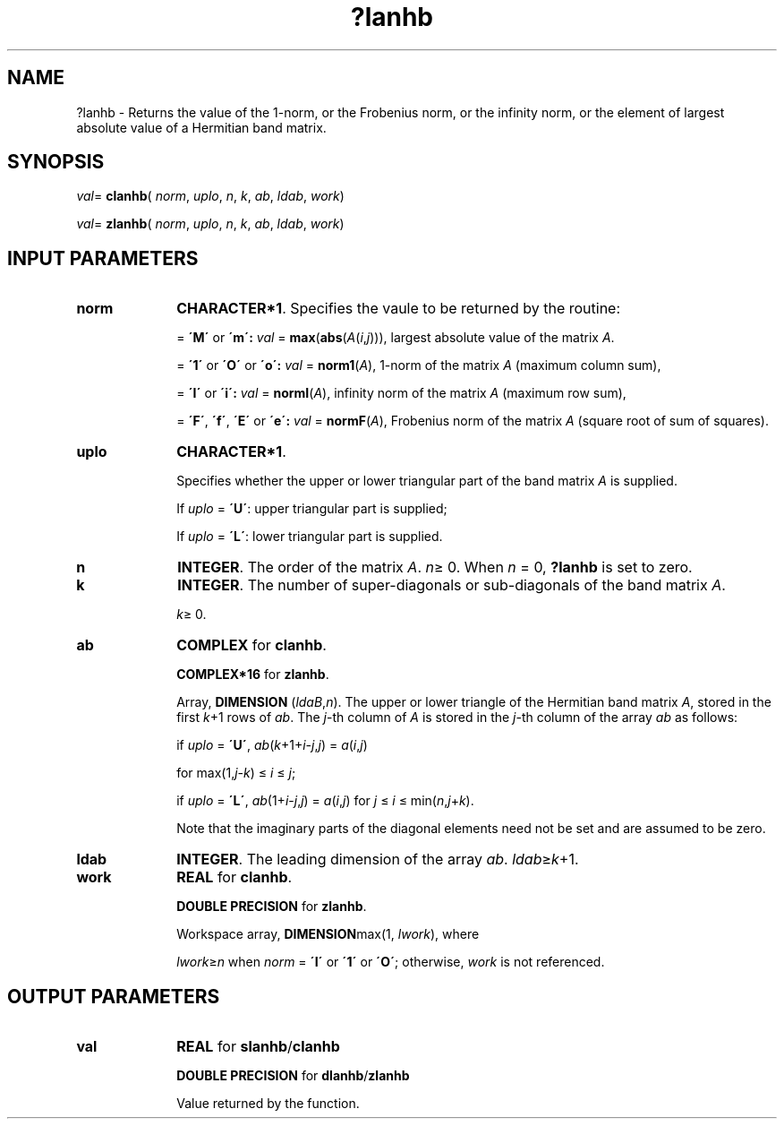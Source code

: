 .\" Copyright (c) 2002 \- 2008 Intel Corporation
.\" All rights reserved.
.\"
.TH ?lanhb 3 "Intel Corporation" "Copyright(C) 2002 \- 2008" "Intel(R) Math Kernel Library"
.SH NAME
?lanhb \- Returns the value of the 1-norm, or the Frobenius norm, or the  infinity norm, or the element of  largest absolute value of a Hermitian band matrix.
.SH SYNOPSIS
.PP
\fIval\fR= \fBclanhb\fR( \fInorm\fR, \fIuplo\fR, \fIn\fR, \fIk\fR, \fIab\fR, \fIldab\fR, \fIwork\fR)
.PP
\fIval\fR= \fBzlanhb\fR( \fInorm\fR, \fIuplo\fR, \fIn\fR, \fIk\fR, \fIab\fR, \fIldab\fR, \fIwork\fR)
.SH INPUT PARAMETERS

.TP 10
\fBnorm\fR
.NL
\fBCHARACTER*1\fR. Specifies the vaule to be returned by the routine:
.IP
= \fB\'M\'\fR or \fB\'m\': \fR\fIval\fR = \fBmax\fR(\fBabs\fR(\fIA\fR(\fIi\fR,\fIj\fR))), largest absolute value  of the matrix \fIA\fR.
.IP
= \fB\'1\'\fR or \fB\'O\'\fR or \fB\'o\': \fR\fIval\fR = \fBnorm1\fR(\fIA\fR), 1-norm of the matrix \fIA\fR (maximum column sum),
.IP
= \fB\'I\'\fR or \fB\'i\': \fR\fIval\fR = \fBnormI\fR(\fIA\fR), infinity norm of the matrix \fIA\fR (maximum row sum),
.IP
= \fB\'F\'\fR, \fB\'f\'\fR, \fB\'E\'\fR  or \fB\'e\': \fR\fIval\fR = \fBnormF\fR(\fIA\fR), Frobenius norm of the matrix \fIA\fR (square root of sum of squares).
.TP 10
\fBuplo\fR
.NL
\fBCHARACTER*1\fR.
.IP
Specifies whether the upper or lower triangular part of the band matrix \fIA\fR is supplied. 
.IP
If \fIuplo\fR = \fB\'U\'\fR: upper triangular part is supplied; 
.IP
If \fIuplo\fR = \fB\'L\'\fR: lower triangular part is supplied.
.TP 10
\fBn\fR
.NL
\fBINTEGER\fR. The order of the matrix \fIA\fR. \fIn\fR\(>= 0. When \fIn\fR = 0, \fB?lanhb\fR is set to zero.
.TP 10
\fBk\fR
.NL
\fBINTEGER\fR. The number of super-diagonals or sub-diagonals of the band matrix \fIA\fR. 
.IP
\fIk\fR\(>= 0.
.TP 10
\fBab\fR
.NL
\fBCOMPLEX\fR for \fBclanhb\fR.
.IP
\fBCOMPLEX*16\fR for \fBzlanhb\fR.
.IP
Array, \fBDIMENSION\fR (\fIldaB\fR,\fIn\fR). The upper or lower triangle of the Hermitian band matrix \fIA\fR, stored in the first \fIk\fR+1 rows of \fIab\fR. The \fIj\fR-th column of \fIA\fR is stored in the \fIj\fR-th column of the array \fIab\fR as follows: 
.IP
if \fIuplo\fR = \fB\'U\'\fR, \fIab\fR(\fIk\fR+1+\fIi\fR-\fIj\fR,\fIj\fR) = \fIa\fR(\fIi\fR,\fIj\fR)
.IP
for max(1,\fIj\fR-\fIk\fR) \(<= \fIi\fR \(<= \fIj\fR;
.IP
if \fIuplo\fR = \fB\'L\'\fR, \fIab\fR(1+\fIi\fR-\fIj\fR,\fIj\fR)  = \fIa\fR(\fIi\fR,\fIj\fR) for \fIj\fR \(<= \fIi\fR \(<= min(\fIn\fR,\fIj\fR+\fIk\fR). 
.IP
Note that the imaginary parts of the diagonal elements need not be set and are assumed to be zero.
.TP 10
\fBldab\fR
.NL
\fBINTEGER\fR. The leading dimension of the array \fIab\fR. \fIldab\fR\(>=\fIk\fR+1.
.TP 10
\fBwork\fR
.NL
\fBREAL\fR for \fBclanhb\fR.
.IP
\fBDOUBLE PRECISION\fR for \fBzlanhb\fR. 
.IP
Workspace array, \fBDIMENSION\fRmax(1, \fIlwork\fR), where 
.IP
\fIlwork\fR\(>=\fIn\fR when \fInorm\fR = \fB\'I\'\fR or \fB\'1\'\fR or \fB\'O\'\fR; otherwise, \fIwork\fR is not referenced. 
.SH OUTPUT PARAMETERS

.TP 10
\fBval\fR
.NL
\fBREAL\fR for \fBslanhb\fR/\fBclanhb\fR
.IP
\fBDOUBLE PRECISION\fR for \fBdlanhb\fR/\fBzlanhb\fR
.IP
Value returned by the function.
